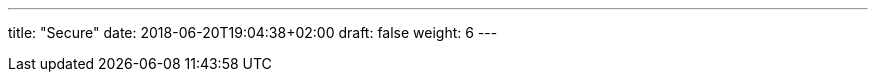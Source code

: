 ---
title: "Secure"
date: 2018-06-20T19:04:38+02:00
draft: false
weight: 6
---

:linkattrs:
:toc: macro
:toc-title: Kiali Tutorial
:toclevels: 4
:keywords: Kiali Tutorial
:icons: font
:imagesdir: /images/tutorial/
